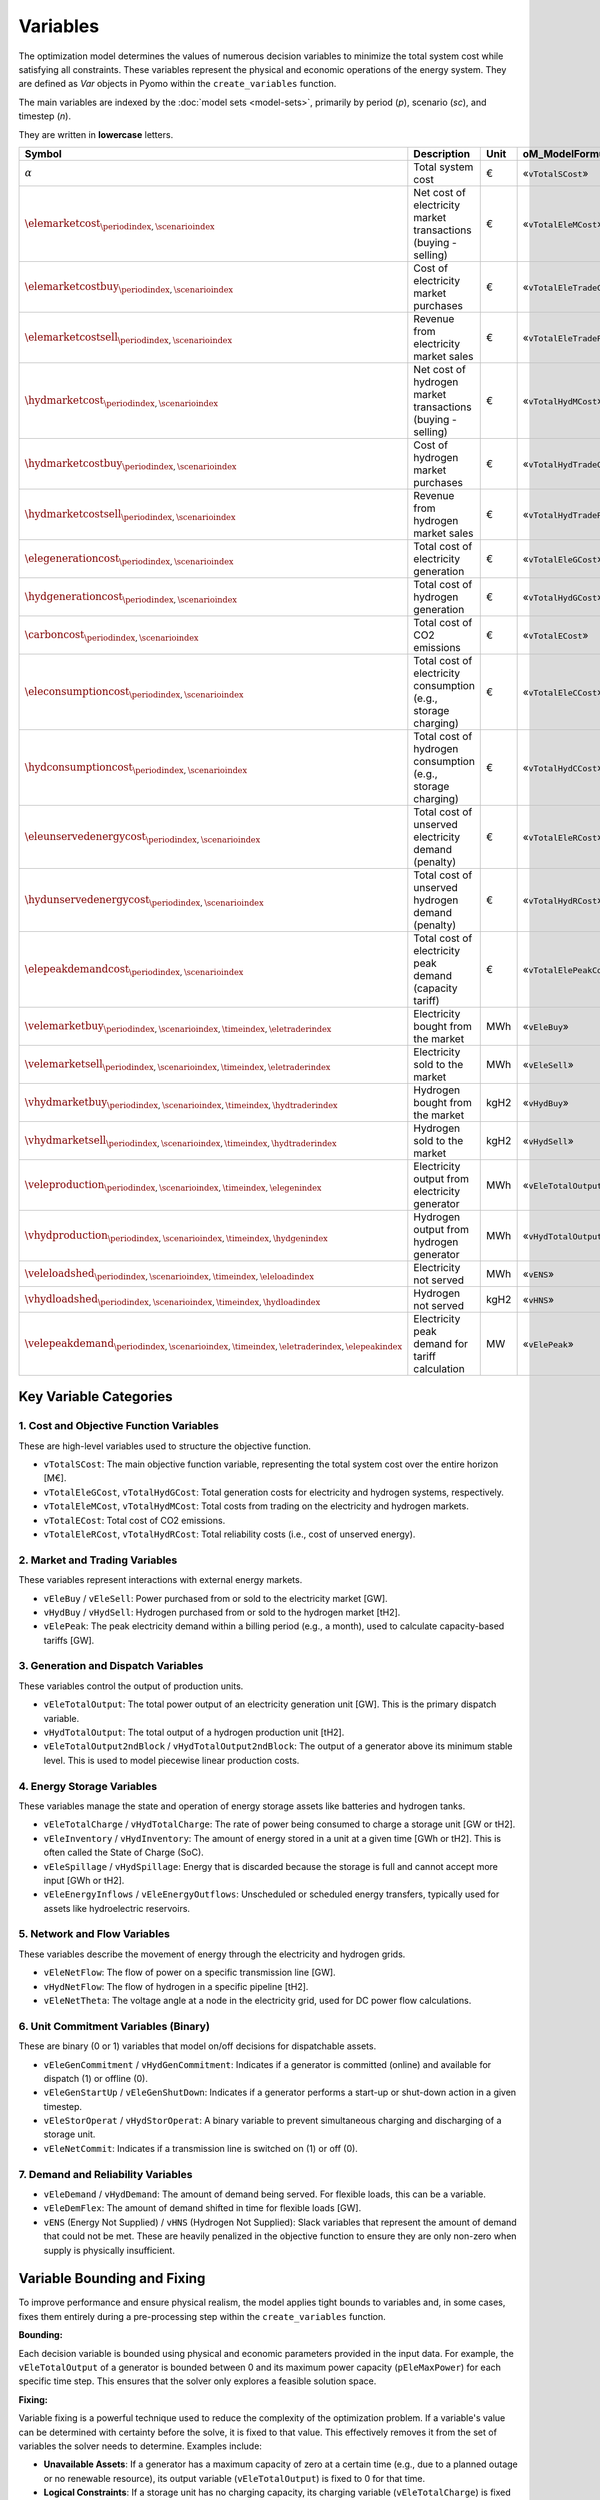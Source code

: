 Variables
=========

The optimization model determines the values of numerous decision variables to minimize the total system cost while satisfying all constraints. These variables represent the physical and economic operations of the energy system. They are defined as `Var` objects in Pyomo within the ``create_variables`` function.

The main variables are indexed by the :doc:`model sets <model-sets>`, primarily by period (`p`), scenario (`sc`), and timestep (`n`).

They are written in **lowercase** letters.

=========================================================================================================  ===================================================================  ========  ===========================================================================
**Symbol**                                                                                                 **Description**                                                      **Unit**  **oM_ModelFormulation.py**
---------------------------------------------------------------------------------------------------------  -------------------------------------------------------------------  --------  ---------------------------------------------------------------------------
:math:`\alpha`                                                                                             Total system cost                                                    €         «``vTotalSCost``»
:math:`\elemarketcost_{ \periodindex, \scenarioindex}`                                                     Net cost of electricity market transactions (buying - selling)       €         «``vTotalEleMCost``»
:math:`\elemarketcostbuy_{ \periodindex, \scenarioindex}`                                                  Cost of electricity market purchases                                 €         «``vTotalEleTradeCost``»
:math:`\elemarketcostsell_{ \periodindex, \scenarioindex}`                                                 Revenue from electricity market sales                                €         «``vTotalEleTradeProfit``»
:math:`\hydmarketcost_{ \periodindex, \scenarioindex}`                                                     Net cost of hydrogen market transactions (buying - selling)          €         «``vTotalHydMCost``»
:math:`\hydmarketcostbuy_{ \periodindex, \scenarioindex}`                                                  Cost of hydrogen market purchases                                    €         «``vTotalHydTradeCost``»
:math:`\hydmarketcostsell_{ \periodindex, \scenarioindex}`                                                 Revenue from hydrogen market sales                                   €         «``vTotalHydTradeProfit``»
:math:`\elegenerationcost_{ \periodindex, \scenarioindex}`                                                 Total cost of electricity generation                                 €         «``vTotalEleGCost``»
:math:`\hydgenerationcost_{ \periodindex, \scenarioindex}`                                                 Total cost of hydrogen generation                                    €         «``vTotalHydGCost``»
:math:`\carboncost_{ \periodindex, \scenarioindex}`                                                        Total cost of CO2 emissions                                          €         «``vTotalECost``»
:math:`\eleconsumptioncost_{ \periodindex, \scenarioindex}`                                                Total cost of electricity consumption (e.g., storage charging)       €         «``vTotalEleCCost``»
:math:`\hydconsumptioncost_{ \periodindex, \scenarioindex}`                                                Total cost of hydrogen consumption (e.g., storage charging)          €         «``vTotalHydCCost``»
:math:`\eleunservedenergycost_{ \periodindex, \scenarioindex}`                                             Total cost of unserved electricity demand (penalty)                  €         «``vTotalEleRCost``»
:math:`\hydunservedenergycost_{ \periodindex, \scenarioindex}`                                             Total cost of unserved hydrogen demand (penalty)                     €         «``vTotalHydRCost``»
:math:`\elepeakdemandcost_{ \periodindex, \scenarioindex}`                                                 Total cost of electricity peak demand (capacity tariff)              €         «``vTotalElePeakCost``»
:math:`\velemarketbuy_{ \periodindex, \scenarioindex, \timeindex, \eletraderindex}`                        Electricity bought from the market                                   MWh       «``vEleBuy``»
:math:`\velemarketsell_{ \periodindex, \scenarioindex, \timeindex, \eletraderindex}`                       Electricity sold to the market                                       MWh       «``vEleSell``»
:math:`\vhydmarketbuy_{ \periodindex, \scenarioindex, \timeindex, \hydtraderindex}`                        Hydrogen bought from the market                                      kgH2      «``vHydBuy``»
:math:`\vhydmarketsell_{ \periodindex, \scenarioindex, \timeindex, \hydtraderindex}`                       Hydrogen sold to the market                                          kgH2      «``vHydSell``»
:math:`\veleproduction_{ \periodindex, \scenarioindex, \timeindex, \elegenindex}`                          Electricity output from electricity generator                        MWh       «``vEleTotalOutput``»
:math:`\vhydproduction_{ \periodindex, \scenarioindex, \timeindex, \hydgenindex}`                          Hydrogen output from hydrogen generator                              MWh       «``vHydTotalOutput``»
:math:`\veleloadshed_{ \periodindex, \scenarioindex, \timeindex, \eleloadindex}`                           Electricity not served                                               MWh       «``vENS``»
:math:`\vhydloadshed_{ \periodindex, \scenarioindex, \timeindex, \hydloadindex}`                           Hydrogen not served                                                  kgH2      «``vHNS``»
:math:`\velepeakdemand_{ \periodindex, \scenarioindex, \timeindex, \eletraderindex, \elepeakindex}`        Electricity peak demand for tariff calculation                       MW        «``vElePeak``»
=========================================================================================================  ===================================================================  ========  ===========================================================================

Key Variable Categories
-----------------------

1. Cost and Objective Function Variables
^^^^^^^^^^^^^^^^^^^^^^^^^^^^^^^^^^^^^^^^

These are high-level variables used to structure the objective function.

*   ``vTotalSCost``: The main objective function variable, representing the total system cost over the entire horizon [M€].
*   ``vTotalEleGCost``, ``vTotalHydGCost``: Total generation costs for electricity and hydrogen systems, respectively.
*   ``vTotalEleMCost``, ``vTotalHydMCost``: Total costs from trading on the electricity and hydrogen markets.
*   ``vTotalECost``: Total cost of CO2 emissions.
*   ``vTotalEleRCost``, ``vTotalHydRCost``: Total reliability costs (i.e., cost of unserved energy).

2. Market and Trading Variables
^^^^^^^^^^^^^^^^^^^^^^^^^^^^^^^

These variables represent interactions with external energy markets.

*   ``vEleBuy`` / ``vEleSell``: Power purchased from or sold to the electricity market [GW].
*   ``vHydBuy`` / ``vHydSell``: Hydrogen purchased from or sold to the hydrogen market [tH2].
*   ``vElePeak``: The peak electricity demand within a billing period (e.g., a month), used to calculate capacity-based tariffs [GW].

3. Generation and Dispatch Variables
^^^^^^^^^^^^^^^^^^^^^^^^^^^^^^^^^^^^

These variables control the output of production units.

*   ``vEleTotalOutput``: The total power output of an electricity generation unit [GW]. This is the primary dispatch variable.
*   ``vHydTotalOutput``: The total output of a hydrogen production unit [tH2].
*   ``vEleTotalOutput2ndBlock`` / ``vHydTotalOutput2ndBlock``: The output of a generator above its minimum stable level. This is used to model piecewise linear production costs.

4. Energy Storage Variables
^^^^^^^^^^^^^^^^^^^^^^^^^^^

These variables manage the state and operation of energy storage assets like batteries and hydrogen tanks.

*   ``vEleTotalCharge`` / ``vHydTotalCharge``: The rate of power being consumed to charge a storage unit [GW or tH2].
*   ``vEleInventory`` / ``vHydInventory``: The amount of energy stored in a unit at a given time [GWh or tH2]. This is often called the State of Charge (SoC).
*   ``vEleSpillage`` / ``vHydSpillage``: Energy that is discarded because the storage is full and cannot accept more input [GWh or tH2].
*   ``vEleEnergyInflows`` / ``vEleEnergyOutflows``: Unscheduled or scheduled energy transfers, typically used for assets like hydroelectric reservoirs.

5. Network and Flow Variables
^^^^^^^^^^^^^^^^^^^^^^^^^^^^^

These variables describe the movement of energy through the electricity and hydrogen grids.

*   ``vEleNetFlow``: The flow of power on a specific transmission line [GW].
*   ``vHydNetFlow``: The flow of hydrogen in a specific pipeline [tH2].
*   ``vEleNetTheta``: The voltage angle at a node in the electricity grid, used for DC power flow calculations.

6. Unit Commitment Variables (Binary)
^^^^^^^^^^^^^^^^^^^^^^^^^^^^^^^^^^^^^

These are binary (0 or 1) variables that model on/off decisions for dispatchable assets.

*   ``vEleGenCommitment`` / ``vHydGenCommitment``: Indicates if a generator is committed (online) and available for dispatch (1) or offline (0).
*   ``vEleGenStartUp`` / ``vEleGenShutDown``: Indicates if a generator performs a start-up or shut-down action in a given timestep.
*   ``vEleStorOperat`` / ``vHydStorOperat``: A binary variable to prevent simultaneous charging and discharging of a storage unit.
*   ``vEleNetCommit``: Indicates if a transmission line is switched on (1) or off (0).

7. Demand and Reliability Variables
^^^^^^^^^^^^^^^^^^^^^^^^^^^^^^^^^^^

*   ``vEleDemand`` / ``vHydDemand``: The amount of demand being served. For flexible loads, this can be a variable.
*   ``vEleDemFlex``: The amount of demand shifted in time for flexible loads [GW].
*   ``vENS`` (Energy Not Supplied) / ``vHNS`` (Hydrogen Not Supplied): Slack variables that represent the amount of demand that could not be met. These are heavily penalized in the objective function to ensure they are only non-zero when supply is physically insufficient.

Variable Bounding and Fixing
----------------------------

To improve performance and ensure physical realism, the model applies tight bounds to variables and, in some cases, fixes them entirely during a pre-processing step within the ``create_variables`` function.

**Bounding:**

Each decision variable is bounded using physical and economic parameters provided in the input data. For example, the ``vEleTotalOutput`` of a generator is bounded between 0 and its maximum power capacity (``pEleMaxPower``) for each specific time step. This ensures that the solver only explores a feasible solution space.

**Fixing:**

Variable fixing is a powerful technique used to reduce the complexity of the optimization problem. If a variable's value can be determined with certainty before the solve, it is fixed to that value. This effectively removes it from the set of variables the solver needs to determine. Examples include:

*   **Unavailable Assets**: If a generator has a maximum capacity of zero at a certain time (e.g., due to a planned outage or no renewable resource), its output variable (``vEleTotalOutput``) is fixed to 0 for that time.
*   **Logical Constraints**: If a storage unit has no charging capacity, its charging variable (``vEleTotalCharge``) is fixed to 0.
*   **Reference Values**: The voltage angle (``vEleNetTheta``) of the designated reference node is fixed to 0 to provide a reference for the DC power flow calculation.

**Benefits:**

This strategy of tightly bounding and fixing variables is crucial for the model's performance and scalability. By reducing the number of free variables and constraining the solution space, it:

*   Creates a **tighter model formulation**, which can be solved more efficiently.
*   **Reduces the overall problem size**, leading to faster computation times.
*   Improves the model's **scalability**, allowing it to handle larger and more complex energy systems without a prohibitive increase in solve time.